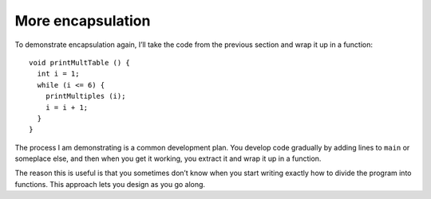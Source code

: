 More encapsulation
------------------

To demonstrate encapsulation again, I’ll take the code from the previous
section and wrap it up in a function:

::

   void printMultTable () {
     int i = 1;
     while (i <= 6) {
       printMultiples (i);
       i = i + 1;
     }
   }

The process I am demonstrating is a common development plan. You develop
code gradually by adding lines to ``main`` or someplace else, and then
when you get it working, you extract it and wrap it up in a function.

The reason this is useful is that you sometimes don’t know when you
start writing exactly how to divide the program into functions. This
approach lets you design as you go along.

.. activecode:: sixeleven
  :language: cpp
  :caption: Two-dimensional tables

  The active code below uses the ``printMultTable`` function.
  Run the active code to see what happens!
  ~~~~
  #include <iostream>
  using namespace std;

  void printMultiples (int n) {
      int i = 1;
      while (i <= 6) {
          cout << n*i << '\t';
          i = i + 1;
      }
      cout << endl;
  }

  void printMultTable() {
      int i = 1;
      while (i <= 6) {
          printMultiples (i);
          i = i + 1;
      }
  }

  int main() {
      printMultTable();
  }
